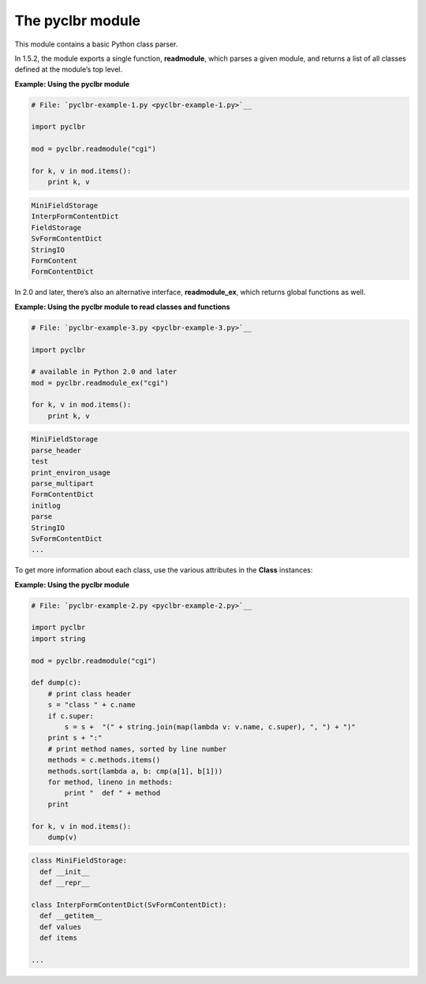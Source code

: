 






The pyclbr module
==================




This module contains a basic Python class parser.



In 1.5.2, the module exports a single function, **readmodule**, which
parses a given module, and returns a list of all classes defined at
the module’s top level.

**Example: Using the pyclbr module**

.. sourcecode:: python

    
    # File: `pyclbr-example-1.py <pyclbr-example-1.py>`__
    
    import pyclbr
    
    mod = pyclbr.readmodule("cgi")
    
    for k, v in mod.items():
        print k, v
    


.. sourcecode:: python

    
    MiniFieldStorage 
    InterpFormContentDict 
    FieldStorage 
    SvFormContentDict 
    StringIO 
    FormContent 
    FormContentDict 




In 2.0 and later, there’s also an alternative interface,
**readmodule_ex**, which returns global functions as well.

**Example: Using the pyclbr module to read classes and functions**

.. sourcecode:: python

    
    # File: `pyclbr-example-3.py <pyclbr-example-3.py>`__
    
    import pyclbr
    
    # available in Python 2.0 and later
    mod = pyclbr.readmodule_ex("cgi")
    
    for k, v in mod.items():
        print k, v
    


.. sourcecode:: python

    
    MiniFieldStorage 
    parse_header 
    test 
    print_environ_usage 
    parse_multipart 
    FormContentDict 
    initlog 
    parse 
    StringIO 
    SvFormContentDict 
    ...




To get more information about each class, use the various attributes
in the **Class** instances:


**Example: Using the pyclbr module**

.. sourcecode:: python

    
    # File: `pyclbr-example-2.py <pyclbr-example-2.py>`__
    
    import pyclbr
    import string
    
    mod = pyclbr.readmodule("cgi")
    
    def dump(c):
        # print class header
        s = "class " + c.name
        if c.super:
            s = s +  "(" + string.join(map(lambda v: v.name, c.super), ", ") + ")"
        print s + ":"
        # print method names, sorted by line number
        methods = c.methods.items()
        methods.sort(lambda a, b: cmp(a[1], b[1]))
        for method, lineno in methods:
            print "  def " + method
        print
    
    for k, v in mod.items():
        dump(v)
    


.. sourcecode:: python

    
    class MiniFieldStorage:
      def __init__
      def __repr__
    
    class InterpFormContentDict(SvFormContentDict):
      def __getitem__
      def values
      def items
    
    ...


